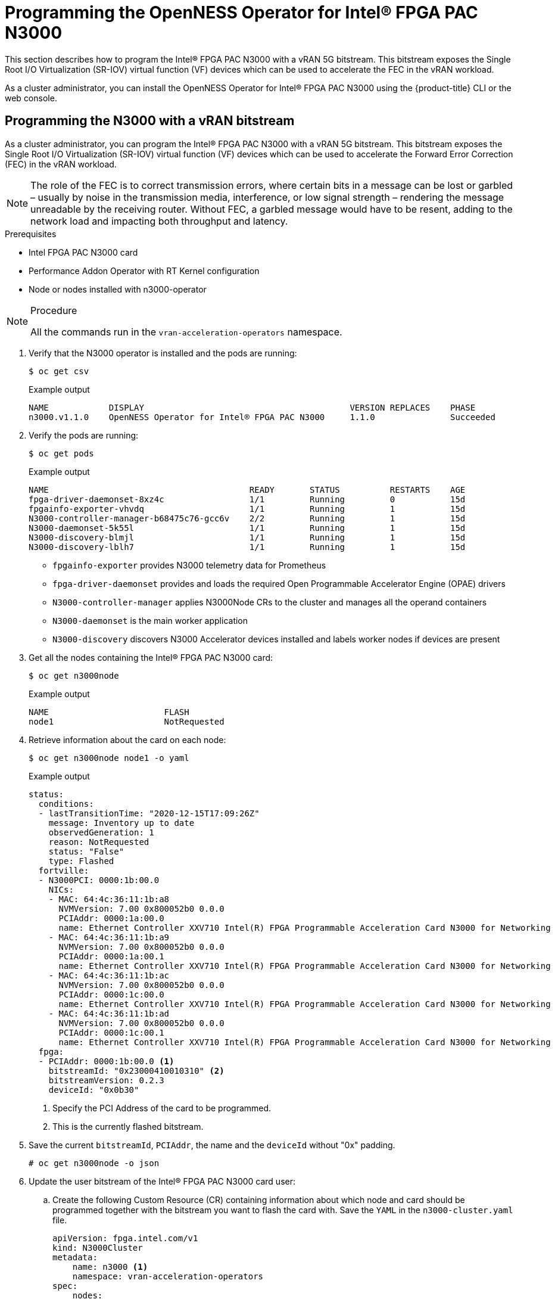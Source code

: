 // CNF-1498 Validate and Document Intel SRO and SRIOV FEC Operator
// Module included in the following assemblies:
//
// *cnf-optimize-data-performance-n3000.adoc

[id="programming-the-openness-operator-for-intel-fpga-pac-n3000-operator_{context}"]
= Programming the OpenNESS Operator for Intel® FPGA PAC N3000

This section describes how to program the Intel® FPGA PAC N3000 with a vRAN 5G bitstream. This bitstream exposes the Single Root I/O Virtualization (SR-IOV) virtual function (VF) devices which can be used to accelerate the FEC in the vRAN workload.

As a cluster administrator, you can install the OpenNESS Operator for Intel® FPGA PAC N3000 using the {product-title} CLI or the web console.


[id="programmimg-n3000-with-a-vran-bitstream_{context}"]
== Programming the N3000 with a vRAN bitstream

As a cluster administrator, you can program the Intel® FPGA PAC N3000 with a vRAN 5G bitstream. This bitstream exposes the Single Root I/O Virtualization (SR-IOV) virtual function (VF) devices which can be used to accelerate the Forward Error Correction (FEC) in the vRAN workload.

[NOTE]
====
The role of the FEC is to correct transmission errors, where certain bits in a message can be lost or garbled – usually by noise in the transmission media, interference, or low signal strength – rendering the message unreadable by the receiving router.
Without FEC, a garbled message would have to be resent, adding to the network load and impacting both throughput and latency.
====

.Prerequisites

* Intel FPGA PAC N3000 card
* Performance Addon Operator with RT Kernel configuration
* Node or nodes installed with n3000-operator

.Procedure

[NOTE]
====
All the commands run in the `vran-acceleration-operators` namespace.
====


. Verify that the N3000 operator is installed and the pods are running:
+
[source,terminal]
----
$ oc get csv
----
+
.Example output
[source,terminal]
----
NAME            DISPLAY                                         VERSION REPLACES    PHASE
n3000.v1.1.0    OpenNESS Operator for Intel® FPGA PAC N3000     1.1.0               Succeeded
----

. Verify the pods are running:
+
[source,terminal]
----
$ oc get pods
----
+
.Example output
[source,terminal]
----
NAME                                        READY       STATUS          RESTARTS    AGE
fpga-driver-daemonset-8xz4c                 1/1         Running         0           15d
fpgainfo-exporter-vhvdq                     1/1         Running         1           15d
N3000-controller-manager-b68475c76-gcc6v    2/2         Running         1           15d
N3000-daemonset-5k55l                       1/1         Running         1           15d
N3000-discovery-blmjl                       1/1         Running         1           15d
N3000-discovery-lblh7                       1/1         Running         1           15d
----
* `fpgainfo-exporter` provides N3000 telemetry data for Prometheus
* `fpga-driver-daemonset` provides and loads the required Open Programmable Accelerator Engine (OPAE) drivers
* `N3000-controller-manager` applies N3000Node CRs to the cluster and manages all the operand containers
* `N3000-daemonset` is the main worker application
* `N3000-discovery` discovers N3000 Accelerator devices installed and labels worker nodes if devices are present

. Get all the nodes containing the Intel® FPGA PAC N3000 card:
+
[source,terminal]
----
$ oc get n3000node
----
+
.Example output
[source,terminal]
----
NAME                       FLASH
node1                      NotRequested
----

. Retrieve information about the card on each node:
+
[source,terminal]
----
$ oc get n3000node node1 -o yaml
----
+
.Example output
[source,yaml]
----
status:
  conditions:
  - lastTransitionTime: "2020-12-15T17:09:26Z"
    message: Inventory up to date
    observedGeneration: 1
    reason: NotRequested
    status: "False"
    type: Flashed
  fortville:
  - N3000PCI: 0000:1b:00.0
    NICs:
    - MAC: 64:4c:36:11:1b:a8
      NVMVersion: 7.00 0x800052b0 0.0.0
      PCIAddr: 0000:1a:00.0
      name: Ethernet Controller XXV710 Intel(R) FPGA Programmable Acceleration Card N3000 for Networking
    - MAC: 64:4c:36:11:1b:a9
      NVMVersion: 7.00 0x800052b0 0.0.0
      PCIAddr: 0000:1a:00.1
      name: Ethernet Controller XXV710 Intel(R) FPGA Programmable Acceleration Card N3000 for Networking
    - MAC: 64:4c:36:11:1b:ac
      NVMVersion: 7.00 0x800052b0 0.0.0
      PCIAddr: 0000:1c:00.0
      name: Ethernet Controller XXV710 Intel(R) FPGA Programmable Acceleration Card N3000 for Networking
    - MAC: 64:4c:36:11:1b:ad
      NVMVersion: 7.00 0x800052b0 0.0.0
      PCIAddr: 0000:1c:00.1
      name: Ethernet Controller XXV710 Intel(R) FPGA Programmable Acceleration Card N3000 for Networking
  fpga:
  - PCIAddr: 0000:1b:00.0 <1>
    bitstreamId: "0x23000410010310" <2>
    bitstreamVersion: 0.2.3
    deviceId: "0x0b30"
----
<1> Specify the PCI Address of the card to be programmed.
<2> This is the currently flashed bitstream.

. Save the current `bitstreamId`, `PCIAddr`, the name and the `deviceId` without "0x" padding.
+
[source,terminal]
----
# oc get n3000node -o json
----

. Update the user bitstream of the Intel® FPGA PAC N3000 card user:

.. Create the following Custom Resource (CR) containing information about which node and card should be programmed together with the bitstream you want to flash the card with. Save the `YAML` in the `n3000-cluster.yaml` file.
+
[source,yaml]
----
apiVersion: fpga.intel.com/v1
kind: N3000Cluster
metadata:
    name: n3000 <1>
    namespace: vran-acceleration-operators
spec:
    nodes:
      - nodeName: "node1" <2>
        fpga:
          - userImageURL: "http://10.10.10.122:8000/pkg/20ww27.5-2x2x25G-5GLDPC-v1.6.1-3.0.0_unsigned.bin" <3>
            PCIAddr: "0000:1b:00.0" <4>
            checksum: "0b0a87b974d35ea16023ceb57f7d5d9c" <5>
----
<1> This name is mandatory and is the only one that can be used.
<2> Specify the node to be programmed.
<3> Specify the URL for the user bitstream. This bitstream file needs to be accessible on a HTTP or HTTPS server.
<4> PCI Address of the card to be programmed.
<5> This is the md5 checksum of the bitstream requested under the `userImageURL`. Use this for checksum verification.
+
[NOTE]
====
The N3000 Daemon updates the FPGA user bitstream using the Open Programmable Acceleration Engine (OPAE) tools and resets the PCI device.
The update of the FPGA user bitstream may take up to 40 minutes per card. For programming cards on multiple nodes, the programming happens one node at a time.
====
.. Apply the CR.
+
[source,terminal]
----
$ oc apply -f n3000-cluster.yaml
----
+
After provisioning of the appropriate user bitstream, 5G FEC bitstream - '20ww27.5-2x2x25G-5GLDPC-v1.6.1-3.0.0_unsigned.bin' used in this example, and a creation of the CR, the N3000 daemon starts programming the bitstream.

.. Check the status:
+
[source,terminal]
----
oc get n3000node
----
+
.Example output
[source,yaml]
----
NAME             FLASH
node1            InProgress
----

. Check the logs:
.. Determine the name of the N3000 daemon's pod:
+
[source,terminal]
----
$ oc get pod -o wide | grep n3000-daemonset | grep node1
----
+
.Example output

[source,terminal]
----
n3000-daemonset-5k55l              1/1     Running   0          15d
----
.. View the logs:
+
[source,terminal]
----
$ oc logs n3000-daemonset-5k55l
----
+
.Example output

[source,terminal]
----
...
{"level":"info","ts":1608054338.8866854,"logger":"daemon.drainhelper.cordonAndDrain()","msg":"node drained"}
{"level":"info","ts":1608054338.8867319,"logger":"daemon.drainhelper.Run()","msg":"worker function - start"}
{"level":"info","ts":1608054338.9003832,"logger":"daemon.fpgaManager.ProgramFPGAs","msg":"Start program","PCIAddr":"0000:1b:00.0"}
{"level":"info","ts":1608054338.9004142,"logger":"daemon.fpgaManager.ProgramFPGA","msg":"Starting","pci":"0000:1b:00.0"}
{"level":"info","ts":1608056309.9367146,"logger":"daemon.fpgaManager.ProgramFPGA","msg":"Program FPGA completed, start new power cycle N3000 ...","pci":"0000:1b:00.0"}
{"level":"info","ts":1608056333.3528838,"logger":"daemon.drainhelper.Run()","msg":"worker function - end","performUncordon":true}
...
----
+
The log file indicates the following flow of events:

* The bitstream is downloaded and validated.
* The node is drained and no workload is able to run during this time.
* Flashing is started
** The bitstream is flashed into the card.
** The bitstream is applied.
* After flashing is complete. The PCI device or devices on the node or nodes are reloaded. The Intel wireless operator is now able to find the new flashed device or devices.

. Verify the status once the FPGA user bitstream update is complete:
+
[source,terminal]
----
oc get n3000node
----
+
.Example output
[source,yaml]
----
NAME             FLASH
node1            Succeeded
----

. Verify that the bitstream ID of the card has changed:
+
[source,terminal]
----
oc get n3000node node1 -o yaml
----
+
.Example output
[source,yaml]
----
status:
      conditions:
          - lastTransitionTime: "2020-12-15T18:18:53Z"
          message: Flashed successfully <1>
          observedGeneration: 2
          reason: Succeeded
          status: "True"
          type: Flashed
      fortville:
      - N3000PCI: 0000:1b:00.0
        NICs:
        - MAC: 64:4c:36:11:1b:a8
          NVMVersion: 7.00 0x800052b0 0.0.0
          PCIAddr: 0000:1a:00.0
          name: Ethernet Controller XXV710 Intel(R) FPGA Programmable Acceleration Card N3000 for Networking
        - MAC: 64:4c:36:11:1b:a9
          NVMVersion: 7.00 0x800052b0 0.0.0
          PCIAddr: 0000:1a:00.1
          name: Ethernet Controller XXV710 Intel(R) FPGA Programmable Acceleration Card N3000 for Networking
        - MAC: 64:4c:36:11:1b:ac
          NVMVersion: 7.00 0x800052b0 0.0.0
          PCIAddr: 0000:1c:00.0
          name: Ethernet Controller XXV710 Intel(R) FPGA Programmable Acceleration Card N3000 for Networking
        - MAC: 64:4c:36:11:1b:ad
          NVMVersion: 7.00 0x800052b0 0.0.0
          PCIAddr: 0000:1c:00.1
          name: Ethernet Controller XXV710 Intel(R) FPGA Programmable Acceleration Card N3000 for Networking
      fpga:
      - PCIAddr: 0000:1b:00.0 <2>
        bitstreamId: "0x2315842A010601" <3>
        bitstreamVersion: 0.2.3
        deviceId: "0x0b30 <4>
----
+
<1> The message field indicates the device is successfully flashed.
<2> Use this field to check the correct PCI Address of card is programmed.
<3> Use this field to verify the `bitstreamId` is changed. Check this against the output obtained from step 5.
<4> The current deviceID of the bitstream inside the card exposed to the system.

. Check the FEC PCI devices on the node:

.. Ensure the node configuration is applied correctly:
+
[source,yaml]
----
$ oc debug node/node1
----
.Expected output
+
[source,terminal]
----
Starting pod/<node-name>-debug ...
To use host binaries, run `chroot /host`

Pod IP: <ip-address>
If you don't see a command prompt, try pressing enter.

sh-4.4#
----
.. Verify that you can use the node file system:
+
[source,terminal]
----
sh-4.4# chroot /host
----
.Expected output
+
[source,terminal]
----
sh-4.4#
----

.. List the PCI devices associated with accelerator on your system:
+
[source,yaml]
----
$ lspci | grep accelerators
----
.Expected output
+
[source,yaml]
----
1b:00.0 Processing accelerators: Intel Corporation Device 0b30
1d:00.0 Processing accelerators: Intel Corporation Device 0d8f (rev 01)

----
Devices belonging to the FPGA are reported in the output, where Device ID '0b30' is the RSU interface used to program the card, and the '0d8f' is a physical function of the newly programmed 5G device.
